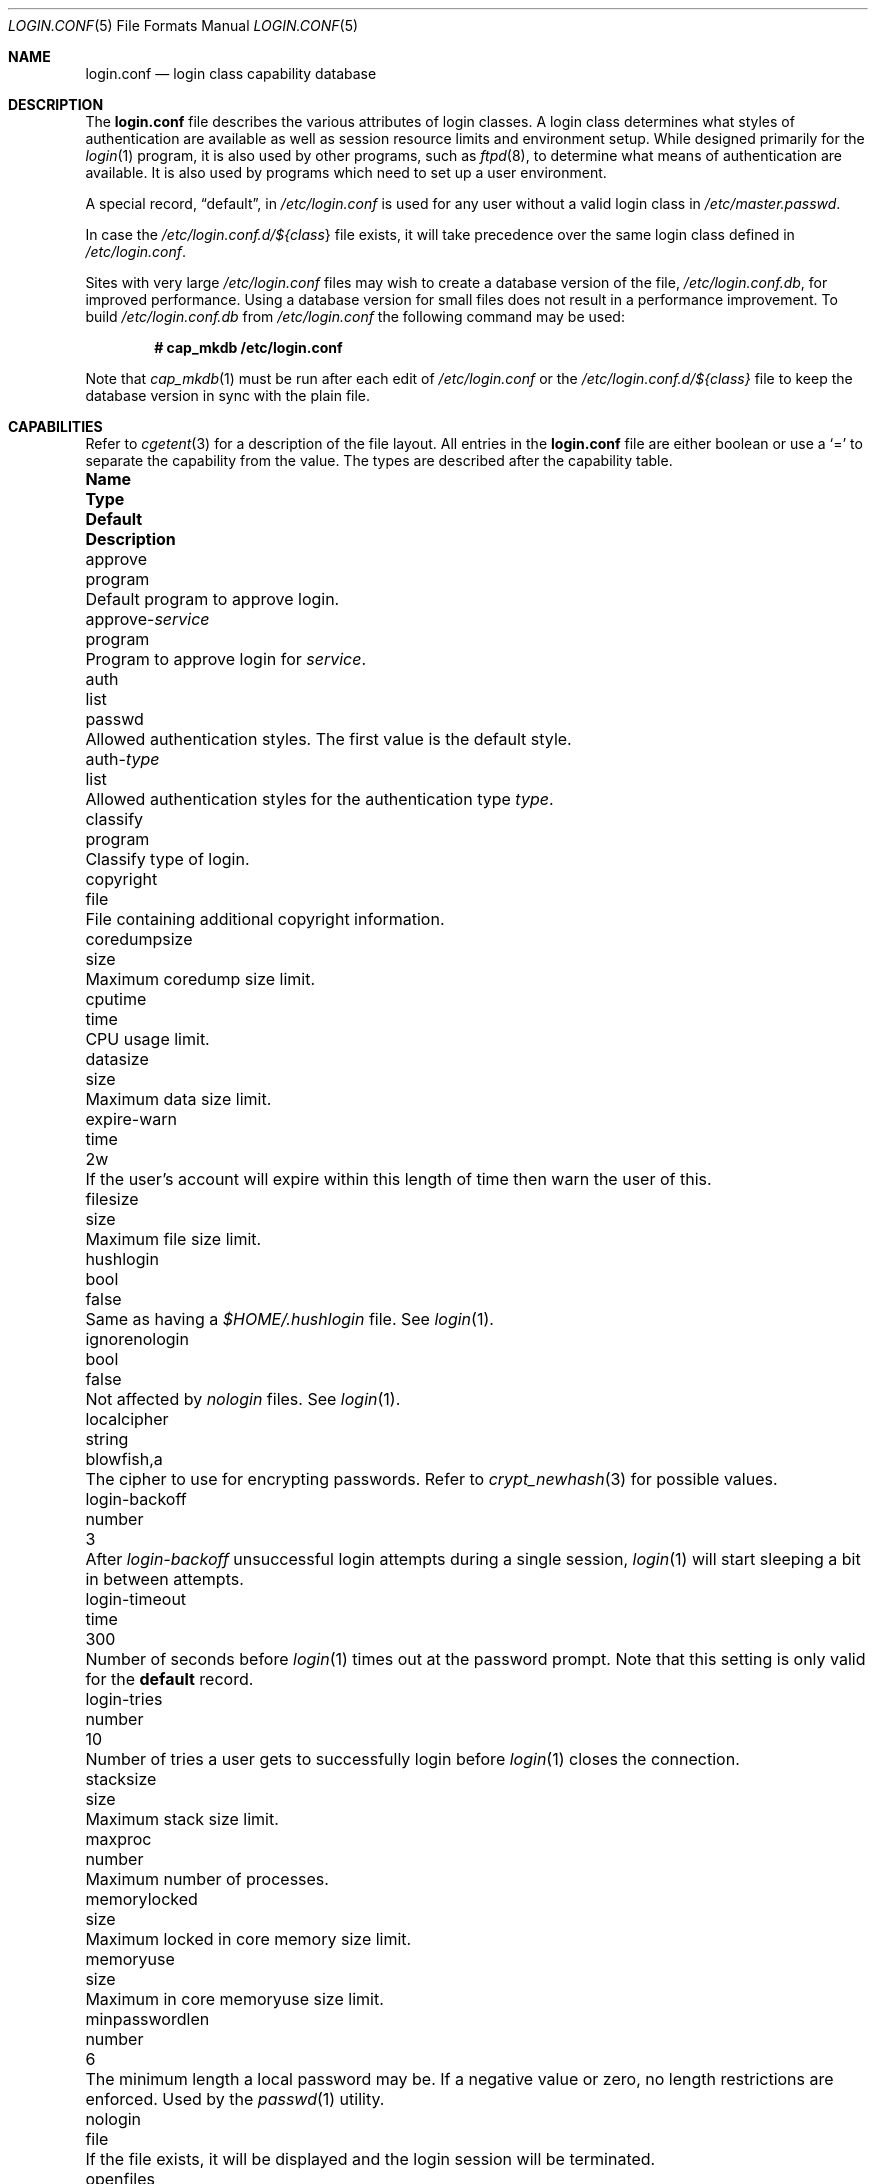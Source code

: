 .\"
.\" Copyright (c) 1995,1996,1997 Berkeley Software Design, Inc.
.\" All rights reserved.
.\"
.\" Redistribution and use in source and binary forms, with or without
.\" modification, are permitted provided that the following conditions
.\" are met:
.\" 1. Redistributions of source code must retain the above copyright
.\"    notice, this list of conditions and the following disclaimer.
.\" 2. Redistributions in binary form must reproduce the above copyright
.\"    notice, this list of conditions and the following disclaimer in the
.\"    documentation and/or other materials provided with the distribution.
.\" 3. All advertising materials mentioning features or use of this software
.\"    must display the following acknowledgement:
.\"	This product includes software developed by Berkeley Software Design,
.\"	Inc.
.\" 4. The name of Berkeley Software Design, Inc.  may not be used to endorse
.\"    or promote products derived from this software without specific prior
.\"    written permission.
.\"
.\" THIS SOFTWARE IS PROVIDED BY BERKELEY SOFTWARE DESIGN, INC. ``AS IS'' AND
.\" ANY EXPRESS OR IMPLIED WARRANTIES, INCLUDING, BUT NOT LIMITED TO, THE
.\" IMPLIED WARRANTIES OF MERCHANTABILITY AND FITNESS FOR A PARTICULAR PURPOSE
.\" ARE DISCLAIMED.  IN NO EVENT SHALL BERKELEY SOFTWARE DESIGN, INC. BE LIABLE
.\" FOR ANY DIRECT, INDIRECT, INCIDENTAL, SPECIAL, EXEMPLARY, OR CONSEQUENTIAL
.\" DAMAGES (INCLUDING, BUT NOT LIMITED TO, PROCUREMENT OF SUBSTITUTE GOODS
.\" OR SERVICES; LOSS OF USE, DATA, OR PROFITS; OR BUSINESS INTERRUPTION)
.\" HOWEVER CAUSED AND ON ANY THEORY OF LIABILITY, WHETHER IN CONTRACT, STRICT
.\" LIABILITY, OR TORT (INCLUDING NEGLIGENCE OR OTHERWISE) ARISING IN ANY WAY
.\" OUT OF THE USE OF THIS SOFTWARE, EVEN IF ADVISED OF THE POSSIBILITY OF
.\" SUCH DAMAGE.
.\"
.\" $OpenBSD: login.conf.5,v 1.70 2022/03/31 17:27:23 naddy Exp $
.\" BSDI $From: login.conf.5,v 2.20 2000/06/26 14:50:38 prb Exp $
.\"
.Dd $Mdocdate: March 31 2022 $
.Dt LOGIN.CONF 5
.Os
.Sh NAME
.Nm login.conf
.Nd login class capability database
.Sh DESCRIPTION
The
.Nm
file describes the various attributes of login classes.
A login class determines what styles of authentication are available
as well as session resource limits and environment setup.
While designed primarily for the
.Xr login 1
program,
it is also used by other programs, such as
.Xr ftpd 8 ,
to determine what means of authentication are available.
It is also used by programs which need to set up a user environment.
.Pp
A special record,
.Dq default ,
in
.Pa /etc/login.conf
is used for any user without a valid login class in
.Pa /etc/master.passwd .
.Pp
In case the
.Pa /etc/login.conf.d/${ Ns Va class Ns }
file exists, it will take precedence over the same login class
defined in
.Pa /etc/login.conf .
.Pp
Sites with very large
.Pa /etc/login.conf
files may wish to create a database version of the file,
.Pa /etc/login.conf.db ,
for improved performance.
Using a database version for small files does not result in a
performance improvement.
To build
.Pa /etc/login.conf.db
from
.Pa /etc/login.conf
the following command may be used:
.Pp
.Dl # cap_mkdb /etc/login.conf
.Pp
Note that
.Xr cap_mkdb 1
must be run after each edit of
.Pa /etc/login.conf
or the
.Pa /etc/login.conf.d/${class}
file to keep the database version in sync with the plain file.
.Sh CAPABILITIES
Refer to
.Xr cgetent 3
for a description of the file layout.
All entries in the
.Nm
file are either boolean or use a
.Ql =
to separate the capability from the value.
The types are described after the capability table.
.Bl -column "approve-service" "program" "blowfish,8" "Description"
.It Sy Name Ta Sy Type Ta Sy Default Ta Sy Description
.\"
.It approve Ta program Ta "" Ta
Default program to approve login.
.\"
.Pp
.It approve- Ns Ar service Ta program Ta "" Ta
Program to approve login for
.Ar service .
.\"
.Pp
.It auth Ta list Ta Dv passwd Ta
Allowed authentication styles.
The first value is the default style.
.\"
.Pp
.It auth- Ns Ar type Ta list Ta "" Ta
Allowed authentication styles for the authentication type
.Ar type .
.\"
.Pp
.It classify Ta program Ta "" Ta
Classify type of login.
.\"
.Pp
.It copyright Ta file Ta "" Ta
File containing additional copyright information.
.\"
.Pp
.It coredumpsize Ta size Ta "" Ta
Maximum coredump size limit.
.\"
.Pp
.It cputime Ta time Ta "" Ta
CPU usage limit.
.\"
.Pp
.It datasize Ta size Ta "" Ta
Maximum data size limit.
.\"
.Pp
.It expire-warn Ta time Ta Dv 2w Ta
If the user's account will expire within this length of time then
warn the user of this.
.\"
.Pp
.It filesize Ta size Ta "" Ta
Maximum file size limit.
.\"
.Pp
.It hushlogin Ta bool Ta Dv false Ta
Same as having a
.Pa $HOME/.hushlogin
file.
See
.Xr login 1 .
.\"
.Pp
.It ignorenologin Ta bool Ta Dv false Ta
Not affected by
.Pa nologin
files.
See
.Xr login 1 .
.\"
.Pp
.It localcipher Ta string Ta blowfish,a Ta
The cipher to use for encrypting passwords.
Refer to
.Xr crypt_newhash 3
for possible values.
.\"
.Pp
.It login-backoff Ta number Ta 3 Ta
After
.Ar login-backoff
unsuccessful login attempts during a single session,
.Xr login 1
will start sleeping a bit in between attempts.
.\"
.Pp
.It login-timeout Ta time Ta 300 Ta
Number of seconds before
.Xr login 1
times out at the password prompt.
Note that this setting is only valid for the
.Li default
record.
.\"
.Pp
.It login-tries Ta number Ta 10 Ta
Number of tries a user gets to successfully login before
.Xr login 1
closes the connection.
.\"
.Pp
.It stacksize Ta size Ta "" Ta
Maximum stack size limit.
.\"
.Pp
.It maxproc Ta number Ta "" Ta
Maximum number of processes.
.\"
.Pp
.It memorylocked Ta size Ta "" Ta
Maximum locked in core memory size limit.
.\"
.Pp
.It memoryuse Ta size Ta "" Ta
Maximum in core memoryuse size limit.
.\"
.Pp
.It minpasswordlen Ta number Ta 6 Ta
The minimum length a local password may be.
If a negative value or zero, no length restrictions are enforced.
Used by the
.Xr passwd 1
utility.
.\"
.Pp
.It nologin Ta file Ta "" Ta
If the file exists, it will be displayed
and the login session will be terminated.
.\"
.Pp
.It openfiles Ta number Ta "" Ta
Maximum number of open file descriptors per process.
.\"
.Pp
.It password-dead Ta time Ta Dv 0 Ta
Length of time a password may be expired but not quite dead yet.
When set (for both the client and remote server machine when doing
remote authentication), a user is allowed to log in just one more
time after their password (but not account) has expired.
This allows a grace period for updating their password.
.\"
.Pp
.It password-warn Ta time Ta Dv 2w Ta
If the user's password will expire within this length of time then
warn the user of this.
.\"
.Pp
.It passwordcheck Ta program Ta "" Ta
An external program that checks the quality of the password.
The password is passed to the program on
.Pa stdin .
An exit code of 0 indicates that the quality of the password is
sufficient, an exit code of 1 signals that the password failed the check.
.\"
.Pp
.It passwordtime Ta time Ta "" Ta
The lifetime of a password in seconds, reset every time a user
changes their password.
When this value is exceeded, the user will no longer be able to
login unless the
.Li password-dead
option has been specified.
Used by the
.Xr passwd 1
utility.
.\"
.Pp
.It passwordtries Ta number Ta 3 Ta
The number of times the
.Xr passwd 1
utility enforces a check on the password.
If 0, the new password will only be accepted if it passes the password
quality check.
.\"
.Pp
.It path Ta path Ta value of Dv _PATH_DEFPATH Ta
.br
Default search path.
See
.Pa /usr/include/paths.h .
.\"
.Pp
.It priority Ta number Ta "" Ta
Initial priority (nice) level.
.\"
.Pp
.It requirehome Ta bool Ta Dv false Ta
Require home directory to login.
.\"
.Pp
.It rtable Ta number Ta Dv 0 Ta
Rtable to be set for the class.
.\"
.Pp
.It setenv Ta envlist Ta "" Ta
A list of environment variables and associated values to be set for the class.
.\"
.Pp
.It shell Ta program Ta "" Ta
Session shell to execute rather than the shell specified in the password file.
The
.Ev SHELL
environment variable will contain the shell specified in the password file.
.\"
.Pp
.It tc Ta string Ta "" Ta
Interpolate/expands records from corresponding
.Pa login.conf .
See
.Xr cgetent 3 .
.\"
.Pp
.It term Ta string Ta Dv su Ta
Default terminal type if not able to determine from other means.
.\"
.Pp
.It umask Ta number Ta Dv 022 Ta
Initial umask.
Should always have a leading
.Li 0
to ensure octal interpretation.
See
.Xr umask 2 .
.\"
.Pp
.It vmemoryuse Ta size Ta "" Ta
Maximum virtual memoryuse size limit.
.\"
.Pp
.It welcome Ta file Ta Pa /etc/motd Ta
File containing welcome message.
.El
.Pp
The resource limit entries
.Va ( cputime , filesize , datasize , stacksize , coredumpsize ,
.Va memoryuse , memorylocked , maxproc ,
and
.Va openfiles )
actually specify both the maximum and current limits (see
.Xr getrlimit 2 ) .
The current limit is the one normally used, although the user is permitted
to increase the current limit to the maximum limit.
The maximum and current limits may be specified individually by appending a
.Va \-max
or
.Va \-cur
to the capability name (e.g.,
.Va openfiles-max
and
.Va openfiles-cur ) .
.Pp
.Ox
will never define capabilities which start with
.Li x-
or
.Li X- ,
these are reserved for external use (unless included through contributed
software).
.Pp
The argument types are defined as:
.Bl -tag -width programxx
.\"
.It envlist
A comma-separated list of environment variables of the form
.Ev variable Ns No = Ns value .
If no value is specified, the
.Sq =
is optional.
A
.Li ~
in the path name is expanded to the user's home directory
if it is at the end of a string or is followed by a slash
.Pq Sq /
or the user's login name.
A
.Li $
in the path name is expanded to the user's login name.
.\"
.It file
Path name to a text file.
.\"
.It list
A comma-separated list of values.
.\"
.It number
A number.
A leading
.Li 0x
implies the number is expressed in hexadecimal.
A leading
.Li 0
implies the number is expressed in octal.
Any other number is treated as decimal.
.\"
.It path
A space-separated list of path names.
Login name and directory are substituted as for
.Em envlist .
Additionally, a
.Li ~
is only expanded at the beginning of a path name.
.\"
.It program
A path name to program.
.\"
.It size
A
.Va number
which expresses a size.
By default, the size is specified in bytes.
It may have a trailing
.Li b ,
.Li k ,
.Li m ,
.Li g
or
.Li t
to indicate that the value is in 512-byte blocks,
kilobytes, megabytes, gigabytes, or terabytes, respectively.
.\"
.It time
A time in seconds.
A time may be expressed as a series of numbers which are added together.
Each number may have a trailing character to represent time units:
.Bl -tag -width xxx
.\"
.It y
Indicates a number of 365 day years.
.\"
.It w
Indicates a number of 7 day weeks.
.\"
.It d
Indicates a number of 24 hour days.
.\"
.It h
Indicates a number of 60 minute hours.
.\"
.It m
Indicates a number of 60 second minutes.
.\"
.It s
Indicates a number of seconds.
.El
.Pp
For example, to indicate 1 and 1/2 hours, the following string could be used:
.Li 1h30m .
.El
.\"
.Sh AUTHENTICATION
.Ox
uses
.Bx
Authentication, which is made up of a variety of
authentication styles.
The authentication styles currently provided are:
.Bl -tag -width lchpassxx
.\"
.It Li activ
Authenticate using an ActivCard token.
See
.Xr login_activ 8 .
.\"
.It Li chpass
Change user's password.
See
.Xr login_chpass 8 .
.\"
.It Li crypto
Authenticate using a CRYPTOCard token.
See
.Xr login_crypto 8 .
.\"
.It Li lchpass
Change user's local password.
See
.Xr login_lchpass 8 .
.\"
.It Li ldap
Authenticate using an LDAP server.
See
.Xr login_ldap 8 .
.\"
.It Li passwd
Request a password and check it against the password in the master.passwd file.
See
.Xr login_passwd 8 .
.\"
.It Li radius
Normally linked to another authentication type, contact a RADIUS server
to do authentication.
See
.Xr login_radius 8 .
.\"
.It Li reject
Request a password and reject any request.
See
.Xr login_reject 8 .
.\"
.It Li skey
Send a challenge and request a response, checking it
with S/Key (tm) authentication.
See
.Xr login_skey 8 .
.\"
.It Li snk
Authenticate using a SecureNet Key token.
See
.Xr login_snk 8 .
.\"
.It Li token
Authenticate using a generic X9.9 token.
See
.Xr login_token 8 .
.\"
.It Li yubikey
Authenticate using a Yubico YubiKey token.
See
.Xr login_yubikey 8 .
.El
.Pp
Local authentication styles may be added by creating a login script
for the style (see below).
To prevent collisions with future official
.Bx
Authentication style names, all local style names should start with a dash (-).
Current plans are for all official
.Bx
Authentication style names to begin
with a lower case alphabetic character.
For example, if you have a new style you refer to as
.Li slick
then you should create an authentication script named
.Pa /usr/libexec/auth/login_-slick
using the style name
.Li -slick .
When logging in via the
.Xr login 1
program, the syntax
.Ar user Ns Li :-slick
would be used.
.Pp
Authentication requires several pieces of information:
.Bl -tag -width usernamexx
.\"
.It Ar class
The login class being used.
.It Ar service
The type of service requesting authentication.
The service type is used to determine what information the authentication
program can provide to the user and what information the user can provide
to the authentication program.
.Pp
The service type
.Li login
is appropriate for most situations.
Two other service types,
.Li challenge
and
.Li response ,
are provided for use by programs like
.Xr ftpd 8
and
.Xr radiusd 8 .
If no service type is specified,
.Li login
is used.
.It Ar style
The authentication style being used.
.It Ar type
The authentication type,
used to determine the available authentication styles.
.It Ar username
The name of the user to authenticate.
The name may contain an instance.
If the authentication style being used does not support such instances,
the request will fail.
.El
.Pp
The program requesting authentication must specify a username and an
authentication style.
(For example,
.Xr login 1
requests a username from the user.
Users may enter usernames of the form
.Dq user:style
to optionally specify the authentication style.)
The requesting program may also specify the type of authentication
that will be done.
Most programs will only have a single type, if any at all, i.e.,
.Xr ftpd 8
will always request the
.Li ftp
type authentication, and
.Xr su 1
will always request the
.Li su
type authentication.
The
.Xr login 1
utility is special in that it may select an authentication type based
on information found in the
.Pa /etc/ttys
file for the appropriate tty (see
.Xr ttys 5 ) .
.Pp
The class to be used is normally determined by the
.Li class
field in the password file (see
.Xr passwd 5 ) .
.Pp
The class is used to look up a corresponding entry in the
.Pa login.conf
file.
If an authentication type is defined and a value for
.Li auth- Ns Ar type
exists in that entry,
it will be used as a list of potential authentication styles.
If an authentication type is not defined, or
.Li auth- Ns Ar type
is not specified for the class,
the value of
.Li auth
is used as the list of available authentication styles.
.Pp
If the user did not specify an authentication style, the first style
in the list of available styles is used.
If the user did specify an authentication style and the style is in the
list of available styles it will be used, otherwise the request is
rejected.
.Pp
For any given style, the program
.Pa /usr/libexec/auth/login_ Ns Va style
is used to perform the authentication.
The synopsis of this program is:
.Pp
.Li /usr/libexec/auth/login_ Ns Va style
.Op Fl v Va name=value
.Op Fl s Va service
.Va username class
.Pp
The
.Fl v
option is used to specify arbitrary information to the authentication
programs.
Any number of
.Fl v
options may be used.
The
.Xr login 1
program provides the following through the
.Fl v
option:
.Bl -tag -width remote_addrxxx
.It Li auth_type
The type of authentication to use.
.It Li fqdn
The hostname provided to login by the
.Fl h
option.
.It Li hostname
The name
.Xr login 1
will place in the utmp file
for the remote hostname.
.It Li local_addr
The local IP address given to
.Xr login 1
by the
.Fl L
option.
.It Li lastchance
Set to
.Dq yes
when a user's password has expired but the user is being given one last
chance to login and update the password.
.It Li login
This is a new login session (as opposed to a simple identity check).
.It Li remote_addr
The remote IP address given to
.Xr login 1
by the
.Fl R
option.
.It Li style
The style of authentication used for this user
(see approval scripts below).
.El
.Pp
The
.Xr su 1
program provides the following through the
.Fl v
option:
.Bl -tag -width remote_addrxxx
.It Li wheel
Set to either
.Dq yes
or
.Dq no
to indicate if the user is in group wheel when they are trying to become root.
Some authentication types require the user to be in group wheel when using
the
.Xr su 1
program to become super user.
.El
.Pp
When the authentication program is executed,
the environment will only contain the values
.Ev PATH=/bin:/usr/bin
and
.Ev SHELL=/bin/sh .
File descriptor 3 will be open for reading and writing.
The authentication program should write one or more of the following
strings to this file descriptor:
.Bl -tag -width authorize
.\"
.It Li authorize
The user has been authorized.
.\"
.It Li authorize secure
The user has been authorized and root should be allowed to
login even if this is not a secure terminal.
This should only be sent by authentication styles that are secure
over insecure lines.
.\"
.It Li reject
Authorization is rejected.
This overrides any indication that the user was authorized (though
one would question the wisdom in sending both a
.Va reject
and an
.Va authorize
command).
.\"
.It Li reject challenge
Authorization was rejected and a challenge has been made available
via the value
.Li challenge .
.\"
.It Li reject silent
Authorization is rejected, but no error messages should be generated.
.\"
.It Li remove Va file
If the login session fails for any reason, remove
.Va file
before termination.
.\"
.It Li setenv Va name Va value
If the login session succeeds, the environment variable
.Va name
should be set to the specified
.Va value .
.\"
.It Li unsetenv Va name
If the login session succeeds, the environment variable
.Va name
should be removed.
.\"
.It Li value Va name Va value
Set the internal variable
.Va name
to the specified
.Va value .
The
.Va value
should only contain printable characters.
Several \e sequences may be used to introduce non printing characters.
These are:
.Bl -tag -width indent
.It Li \en
A newline.
.It Li \er
A carriage return.
.It Li \et
A tab.
.It Li \e Ns Va xxx
The character represented by the octal value
.Va xxx .
The value may be one, two, or three octal digits.
.It Li \e Ns Va c
The string is replaced by the value of
.Va c .
This allows quoting an initial space or the \e character itself.
.El
.Pp
The following values are currently defined:
.Bl -tag -width indent
.It Li challenge
See section on challenges below.
.It Li errormsg
If set, the value is the reason authentication failed.
The calling program may choose to display this when rejecting the user, but
display is not required.
.El
.El
.Pp
In order for authentication to be successful,
the authentication program must exit with a value of 0 as well
as provide an
.Li authorize
or
.Li "authorize root"
statement on file descriptor 3.
.Pp
An authentication program must not assume it will be called as root,
nor must it assume it will not be called as root.
If it needs special permissions to access files, it should be setuid or
setgid to the appropriate user/group.
See
.Xr chmod 1 .
.Sh CHALLENGES
When an authentication program is called with a service of
.Li challenge
it should do one of three things:
.Pp
If this style of authentication supports challenge response,
it should set the internal variable
.Li challenge
to be the appropriate challenge for the user.
This is done by the
.Li value
command listed above.
The program should also issue a
.Li reject challenge
and then exit with a 0 status.
See the section on responses below.
.Pp
If this style of authentication does not support challenge response,
but does support the
.Li response
service (described below) it should issue
.Li reject silent
and then exit with a 0 status.
.Pp
If this style of authentication does not support the
.Li response
service it should simply fail, complaining about an unknown service type.
It should exit with a non-zero status.
.Sh RESPONSES
When an authentication program is called with a service of
.Li response ,
and this style supports this mode of authentication,
it should read two null terminated strings from file descriptor 3.
The first string is a challenge that was issued to the user
(obtained from the
.Li challenge
service above).
The second string is the response the user gave (i.e., the password).
If the response is correct for the specified challenge, the authentication
should be accepted, else it should be rejected.
It is possible for the challenge to be an empty string, which implies
the calling program did first obtain a challenge prior to getting a
response from the user.
Not all authentication styles support empty challenges.
.Sh APPROVAL
An approval program has the synopsis of:
.Bd -filled -offset indent
.Va approve
.Op Fl v Ar name=value
.Va username class service
.Ed
.Pp
Just as with an authentication program, file descriptor 3 will be
open for writing when the approval program is executed.
The
.Fl v
option is the same as in the authentication program.
Unlike an authentication program,
the approval program need not explicitly send an
.Li authorize
or
.Li "authorize root"
statement,
it only need exit with a value of 0 or non-zero.
An exit value of 0 is equivalent to an
.Li authorize
statement, and non-zero to a
.Li reject
statement.
This allows for simple programs which have no information to provide
other than approval or denial.
.Sh CLASSIFICATION
A classify program has the synopsis of:
.Bd -filled -offset indent
.Va classify
.Op Fl v Ar name=value
.Op Fl f
.Op user
.Ed
.Pp
See
.Xr login 1
for a description of the
.Fl f ,
option.
The
.Fl v
option is the same as for the authentication programs.
The
.Va user
is the username passed to
.Xr login 1
login, if any.
.Pp
The typical job of the classify program is to determine what authentication
type should actually be used, presumably based on the remote IP address.
It might also re-specify the hostname to be included in the
.Xr utmp 5
file, reject the login attempt outright,
or even print an additional login banner (e.g.,
.Pa /etc/issue ) .
.Pp
The classify entry is only valid for the
.Li default
class as it is used prior to knowing who the user is.
The classify script may pass environment variables or other commands
back to
.Xr login 1
on file descriptor 3, just as an authentication program does.
The two variables
.Nm AUTH_TYPE
and
.Nm REMOTE_NAME
are used to specify a new authentication type (the type must have the
form
.Li auth- Ns Ar type )
and override the
.Fl h
option to login, respectively.
.Sh FILES
.Bl -tag -width "/etc/login.conf"
.It Pa /etc/login.conf
Login class capability database.
.It Pa /etc/login.conf.d/${ Ns Va class Ns }
Login class capability database for the specified
login class.
.El
.Sh SEE ALSO
.Xr cap_mkdb 1 ,
.Xr login 1 ,
.Xr auth_subr 3 ,
.Xr authenticate 3 ,
.Xr cgetent 3 ,
.Xr login_cap 3 ,
.Xr passwd 5 ,
.Xr ttys 5 ,
.Xr ftpd 8
